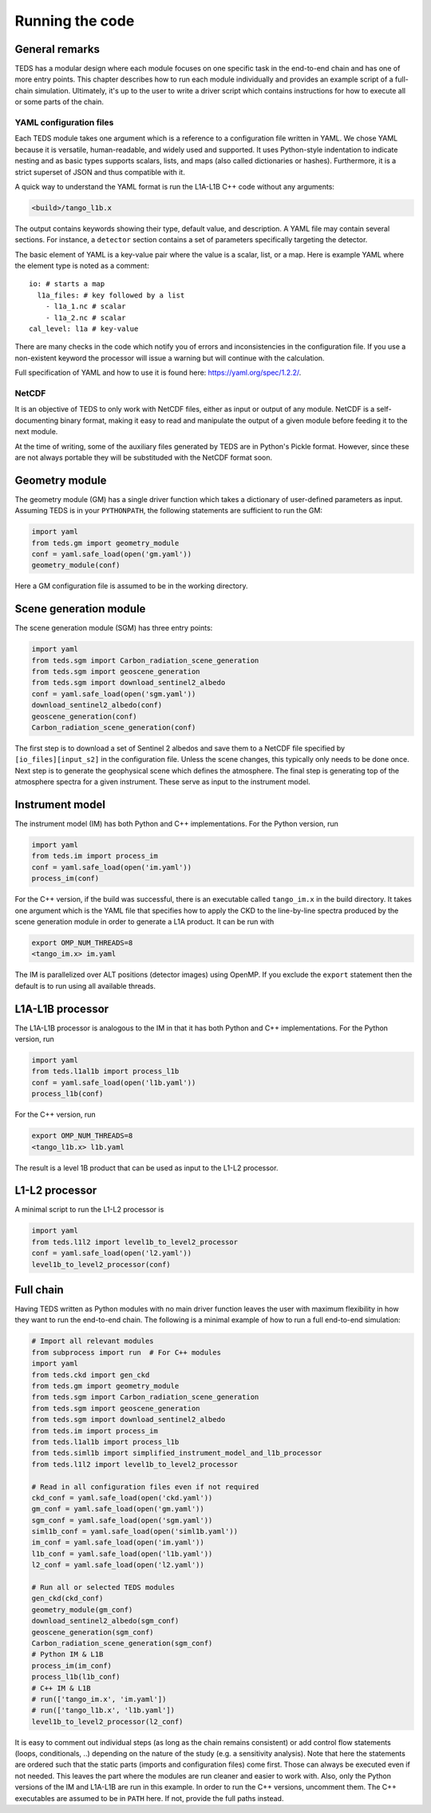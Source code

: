 Running the code
====================


General remarks
---------------

TEDS has a modular design where each module focuses on one specific task in the end-to-end chain and has one of more entry points. This chapter describes how to run each module individually and provides an example script of a full-chain simulation. Ultimately, it's up to the user to write a driver script which contains instructions for how to execute all or some parts of the chain.


YAML configuration files
++++++++++++++++++++++++

Each TEDS module takes one argument which is a reference to a configuration file written in YAML. We chose YAML because it is versatile, human-readable, and widely used and supported. It uses Python-style indentation to indicate nesting and as basic types supports scalars, lists, and maps (also called dictionaries or hashes). Furthermore, it is a strict superset of JSON and thus compatible with it.

A quick way to understand the YAML format is run the L1A-L1B C++ code without any arguments:

.. code-block:: bash

   <build>/tango_l1b.x

The output contains keywords showing their type, default value, and description. A YAML file may contain several sections. For instance, a ``detector`` section contains a set of parameters specifically targeting the detector.

The basic element of YAML is a key-value pair where the value is a scalar, list, or a map. Here is example YAML where the element type is noted as a comment::

  io: # starts a map
    l1a_files: # key followed by a list
      - l1a_1.nc # scalar
      - l1a_2.nc # scalar
  cal_level: l1a # key-value

There are many checks in the code which notify you of errors and inconsistencies in the configuration file. If you use a non-existent keyword the processor will issue a warning but will continue with the calculation.

Full specification of YAML and how to use it is found here: https://yaml.org/spec/1.2.2/.


NetCDF
++++++++

It is an objective of TEDS to only work with NetCDF files, either as input or output of any module. NetCDF is a self-documenting binary format, making it easy to read and manipulate the output of a given module before feeding it to the next module.

At the time of writing, some of the auxiliary files generated by TEDS are in Python's Pickle format. However, since these are not always portable they will be substituded with the NetCDF format soon.


Geometry module
------------------

The geometry module (GM) has a single driver function which takes a dictionary of user-defined parameters as input. Assuming TEDS is in your ``PYTHONPATH``, the following statements are sufficient to run the GM:

.. code-block:: python

   import yaml
   from teds.gm import geometry_module
   conf = yaml.safe_load(open('gm.yaml'))
   geometry_module(conf)

Here a GM configuration file is assumed to be in the working directory.


Scene generation module
-------------------------

The scene generation module (SGM) has three entry points:

.. code-block:: python

   import yaml
   from teds.sgm import Carbon_radiation_scene_generation
   from teds.sgm import geoscene_generation
   from teds.sgm import download_sentinel2_albedo
   conf = yaml.safe_load(open('sgm.yaml'))
   download_sentinel2_albedo(conf)
   geoscene_generation(conf)
   Carbon_radiation_scene_generation(conf)

The first step is to download a set of Sentinel 2 albedos and save them to a NetCDF file specified by ``[io_files][input_s2]`` in the configuration file. Unless the scene changes, this typically only needs to be done once. Next step is to generate the geophysical scene which defines the atmosphere. The final step is generating top of the atmosphere spectra for a given instrument. These serve as input to the instrument model.


Instrument model
------------------

The instrument model (IM) has both Python and C++ implementations. For the Python version, run

.. code-block:: python

   import yaml
   from teds.im import process_im
   conf = yaml.safe_load(open('im.yaml'))
   process_im(conf)

For the C++ version, if the build was successful, there is an executable called ``tango_im.x`` in the build directory. It takes one argument which is the YAML file that specifies how to apply the CKD to the line-by-line spectra produced by the scene generation module in order to generate a L1A product. It can be run with

.. code-block:: bash

   export OMP_NUM_THREADS=8
   <tango_im.x> im.yaml

The IM is parallelized over ALT positions (detector images) using OpenMP. If you exclude the ``export`` statement then the default is to run using all available threads.


L1A-L1B processor
------------------

The L1A-L1B processor is analogous to the IM in that it has both Python and C++ implementations. For the Python version, run

.. code-block:: python

   import yaml
   from teds.l1al1b import process_l1b
   conf = yaml.safe_load(open('l1b.yaml'))
   process_l1b(conf)

For the C++ version, run

.. code-block:: bash

   export OMP_NUM_THREADS=8
   <tango_l1b.x> l1b.yaml

The result is a level 1B product that can be used as input to the L1-L2 processor.


L1-L2 processor
----------------

A minimal script to run the L1-L2 processor is

.. code-block:: python

   import yaml
   from teds.l1l2 import level1b_to_level2_processor
   conf = yaml.safe_load(open('l2.yaml'))
   level1b_to_level2_processor(conf)


Full chain
----------

Having TEDS written as Python modules with no main driver function leaves the user with maximum flexibility in how they want to run the end-to-end chain. The following is a minimal example of how to run a full end-to-end simulation:

.. code-block:: bash

   # Import all relevant modules
   from subprocess import run  # For C++ modules
   import yaml
   from teds.ckd import gen_ckd
   from teds.gm import geometry_module
   from teds.sgm import Carbon_radiation_scene_generation
   from teds.sgm import geoscene_generation
   from teds.sgm import download_sentinel2_albedo
   from teds.im import process_im
   from teds.l1al1b import process_l1b
   from teds.siml1b import simplified_instrument_model_and_l1b_processor
   from teds.l1l2 import level1b_to_level2_processor

   # Read in all configuration files even if not required
   ckd_conf = yaml.safe_load(open('ckd.yaml'))
   gm_conf = yaml.safe_load(open('gm.yaml'))
   sgm_conf = yaml.safe_load(open('sgm.yaml'))
   siml1b_conf = yaml.safe_load(open('siml1b.yaml'))
   im_conf = yaml.safe_load(open('im.yaml'))
   l1b_conf = yaml.safe_load(open('l1b.yaml'))
   l2_conf = yaml.safe_load(open('l2.yaml'))

   # Run all or selected TEDS modules
   gen_ckd(ckd_conf)
   geometry_module(gm_conf)
   download_sentinel2_albedo(sgm_conf)
   geoscene_generation(sgm_conf)
   Carbon_radiation_scene_generation(sgm_conf)
   # Python IM & L1B
   process_im(im_conf)
   process_l1b(l1b_conf)
   # C++ IM & L1B
   # run(['tango_im.x', 'im.yaml'])
   # run(['tango_l1b.x', 'l1b.yaml'])
   level1b_to_level2_processor(l2_conf)

It is easy to comment out individual steps (as long as the chain remains consistent) or add control flow statements (loops, conditionals, ..) depending on the nature of the study (e.g. a sensitivity analysis). Note that here the statements are ordered such that the static parts (imports and configuration files) come first. Those can always be executed even if not needed. This leaves the part where the modules are run cleaner and easier to work with. Also, only the Python versions of the IM and L1A-L1B are run in this example. In order to run the C++ versions, uncomment them. The C++ executables are assumed to be in ``PATH`` here. If not, provide the full paths instead.
